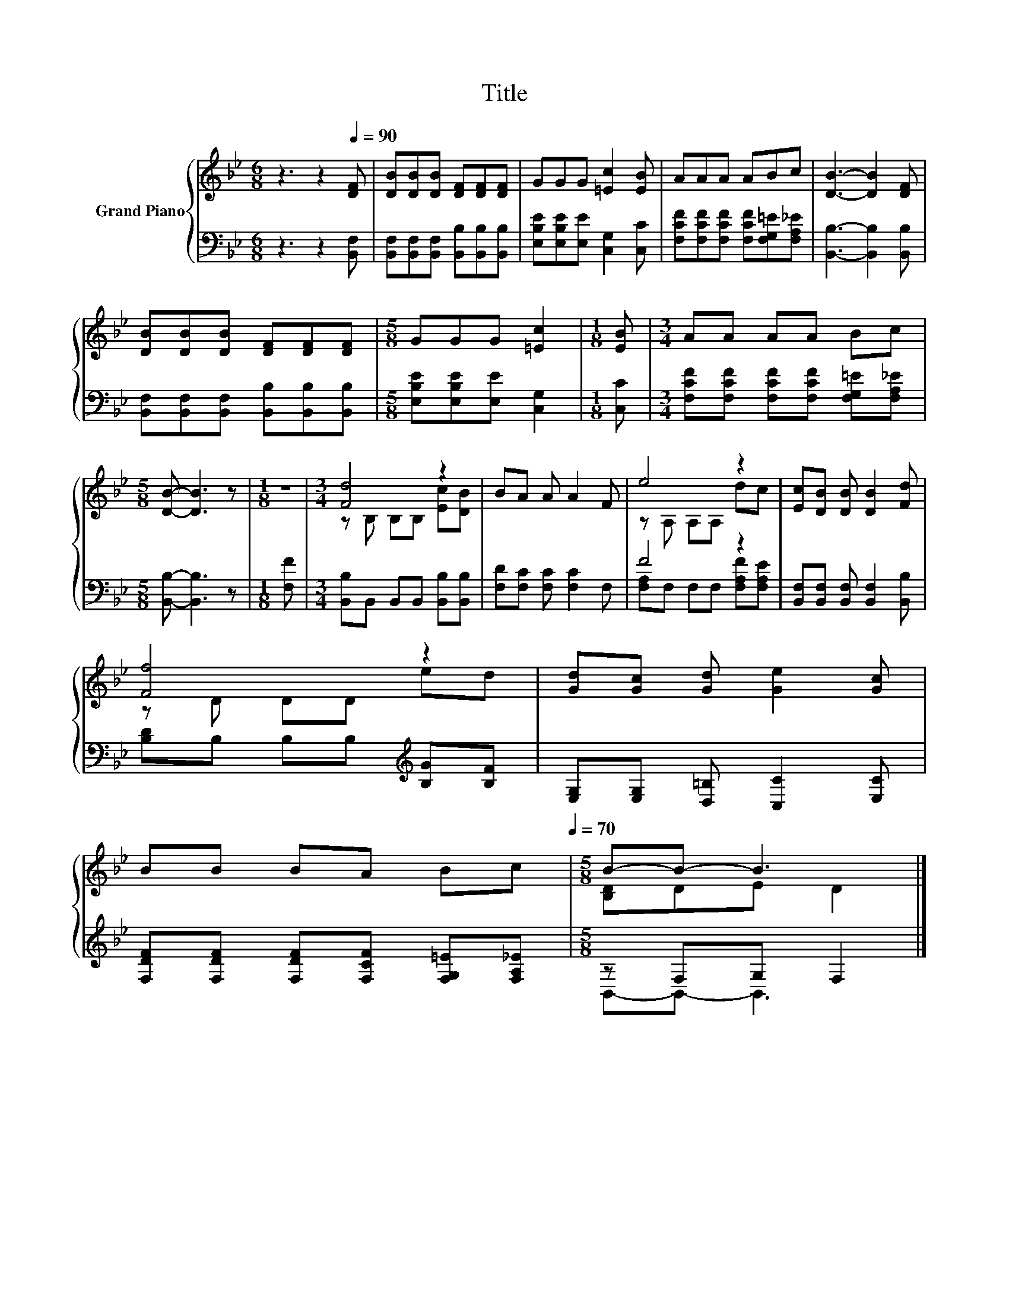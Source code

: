 X:1
T:Title
%%score { ( 1 3 ) | ( 2 4 ) }
L:1/8
M:6/8
K:Bb
V:1 treble nm="Grand Piano"
V:3 treble 
V:2 bass 
V:4 bass 
V:1
 z3 z2[Q:1/4=90] [DF] | [DB][DB][DB] [DF][DF][DF] | GGG [=Ec]2 [EB] | AAA ABc | [DB]3- [DB]2 [DF] | %5
 [DB][DB][DB] [DF][DF][DF] |[M:5/8] GGG [=Ec]2 |[M:1/8] [EB] |[M:3/4] AA AA Bc | %9
[M:5/8] [DB]- [DB]3 z |[M:1/8] z |[M:3/4] [Fd]4 z2 | BA A A2 F | e4 z2 | [Ec][DB] [DB] [DB]2 [Fd] | %15
 [Ff]4 z2 | [Gd][Gc] [Gd] [Ge]2 [Gc] | %17
 BB BA Bc[Q:1/4=87][Q:1/4=84][Q:1/4=82][Q:1/4=79][Q:1/4=76][Q:1/4=73][Q:1/4=70] |[M:5/8] B-B- B3 |] %19
V:2
 z3 z2 [B,,F,] | [B,,F,][B,,F,][B,,F,] [B,,B,][B,,B,][B,,B,] | [E,B,E][E,B,E][E,E] [C,G,]2 [C,C] | %3
 [F,CF][F,CF][F,CF] [F,CF][F,G,=E][F,A,_E] | [B,,B,]3- [B,,B,]2 [B,,B,] | %5
 [B,,F,][B,,F,][B,,F,] [B,,B,][B,,B,][B,,B,] |[M:5/8] [E,B,E][E,B,E][E,E] [C,G,]2 |[M:1/8] [C,C] | %8
[M:3/4] [F,CF][F,CF] [F,CF][F,CF] [F,G,=E][F,A,_E] |[M:5/8] [B,,B,]- [B,,B,]3 z |[M:1/8] [F,F] | %11
[M:3/4] [B,,B,]B,, B,,B,, [B,,B,][B,,B,] | [F,D][F,C] [F,C] [F,C]2 F, | F4 z2 | %14
 [B,,F,][B,,F,] [B,,F,] [B,,F,]2 [B,,B,] | [B,D]B, B,B,[K:treble] [B,G][B,F] | %16
 [E,G,][E,G,] [D,=B,] [C,C]2 [E,C] | [F,DF][F,DF] [F,DF][F,CF] [F,G,=E][F,A,_E] | %18
[M:5/8] z F,G, F,2 |] %19
V:3
 x6 | x6 | x6 | x6 | x6 | x6 |[M:5/8] x5 |[M:1/8] x |[M:3/4] x6 |[M:5/8] x5 |[M:1/8] x | %11
[M:3/4] z B, B,B, [Ec][DB] | x6 | z A, A,A, dc | x6 | z D DD ed | x6 | x6 |[M:5/8] [B,D]DE D2 |] %19
V:4
 x6 | x6 | x6 | x6 | x6 | x6 |[M:5/8] x5 |[M:1/8] x |[M:3/4] x6 |[M:5/8] x5 |[M:1/8] x | %11
[M:3/4] x6 | x6 | [F,A,]F, F,F, [F,A,F][F,A,E] | x6 | x4[K:treble] x2 | x6 | x6 | %18
[M:5/8] B,,-B,,- B,,3 |] %19

